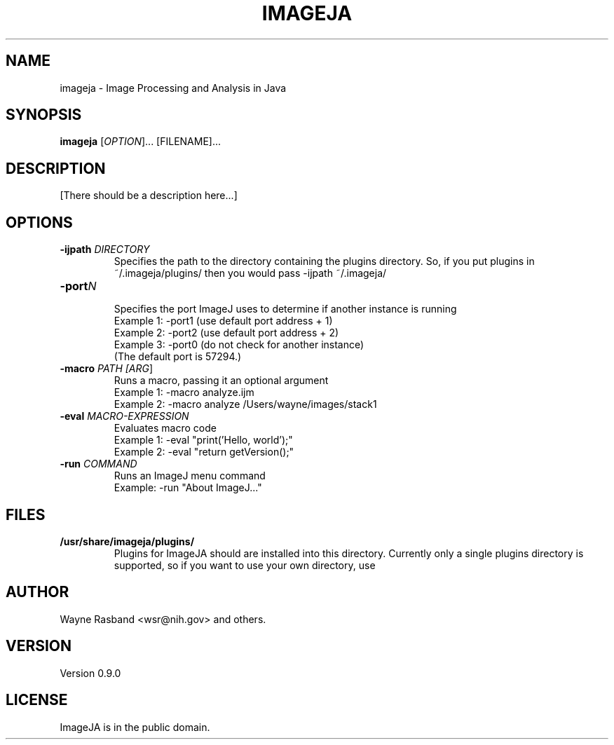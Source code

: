 .TH IMAGEJA 1
.\"
.\" imageja.1: 
.\"
.\" Version 0.9.0
.\"

.\" Text begins
.SH NAME
imageja \- Image Processing and Analysis in Java
.SH SYNOPSIS
.B imageja
[\fIOPTION\fR]... [FILENAME]...
.SH DESCRIPTION
.PP
[There should be a description here...]
.SH OPTIONS
.TP
\fB\-ijpath \fIDIRECTORY\fR
Specifies the path to the directory containing the plugins
directory.  So, if you put plugins in ~/.imageja/plugins/ then
you would pass -ijpath ~/.imageja/
.TP
\fB-port\fIN\fR
.nf
Specifies the port ImageJ uses to determine if another instance is running
Example 1: -port1 (use default port address + 1)
Example 2: -port2 (use default port address + 2)
Example 3: -port0 (do not check for another instance)
(The default port is 57294.)
.fi
.TP
\fB-macro \fIPATH [\fIARG\fR]
.nf
Runs a macro, passing it an optional argument
Example 1: -macro analyze.ijm
Example 2: -macro analyze /Users/wayne/images/stack1
.fi
.TP
\fB-eval \fIMACRO-EXPRESSION\fR
.nf
Evaluates macro code
Example 1: -eval "print('Hello, world');"
Example 2: -eval "return getVersion();"
.fi
.TP
\fB\-run\fR \fICOMMAND\fR
.nf
Runs an ImageJ menu command
Example: -run "About ImageJ..."
.fi
.SH FILES
.TP
.B /usr/share/imageja/plugins/
Plugins for ImageJA should are installed into this directory.
Currently only a single plugins directory is supported, so
if you want to use your own directory, use 

.fi
.SH AUTHOR
Wayne Rasband <wsr@nih.gov> and others.
.SH VERSION
Version 0.9.0
.SH LICENSE
.PP
ImageJA is in the public domain.
